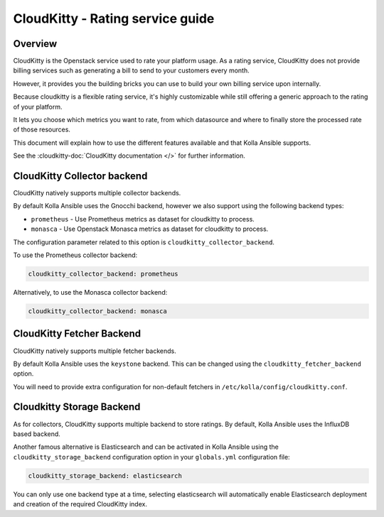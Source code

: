 .. _cloudkitty-guide:

=================================
CloudKitty - Rating service guide
=================================

Overview
~~~~~~~~
CloudKitty is the Openstack service used to rate your platform usage.
As a rating service, CloudKitty does not provide billing services such as
generating a bill to send to your customers every month.

However, it provides you the building bricks you can use to build your own
billing service upon internally.

Because cloudkitty is a flexible rating service, it's highly customizable while
still offering a generic approach to the rating of your platform.

It lets you choose which metrics you want to rate, from which datasource
and where to finally store the processed rate of those resources.

This document will explain how to use the different features available and that
Kolla Ansible supports.

See the :cloudkitty-doc:`CloudKitty documentation </>` for further information.

CloudKitty Collector backend
~~~~~~~~~~~~~~~~~~~~~~~~~~~~

CloudKitty natively supports multiple collector backends.

By default Kolla Ansible uses the Gnocchi backend,
however we also support using the following backend types:

- ``prometheus`` - Use Prometheus metrics as dataset for cloudkitty to process.
- ``monasca`` - Use Openstack Monasca metrics as dataset for cloudkitty to
  process.

The configuration parameter related to this option is
``cloudkitty_collector_backend``.

To use the Prometheus collector backend:

.. code-block:: yaml

   cloudkitty_collector_backend: prometheus

Alternatively, to use the Monasca collector backend:

.. code-block:: yaml

   cloudkitty_collector_backend: monasca

CloudKitty Fetcher Backend
~~~~~~~~~~~~~~~~~~~~~~~~~~

CloudKitty natively supports multiple fetcher backends.

By default Kolla Ansible uses the ``keystone`` backend. This can be changed
using the ``cloudkitty_fetcher_backend`` option.

You will need to provide extra configuration for non-default fetchers in
``/etc/kolla/config/cloudkitty.conf``.

Cloudkitty Storage Backend
~~~~~~~~~~~~~~~~~~~~~~~~~~

As for collectors, CloudKitty supports multiple backend to store ratings.
By default, Kolla Ansible uses the InfluxDB based backend.

Another famous alternative is Elasticsearch and can be activated in Kolla
Ansible using the ``cloudkitty_storage_backend``  configuration option in
your ``globals.yml`` configuration file:

.. code-block:: yaml

   cloudkitty_storage_backend: elasticsearch

You can only use one backend type at a time, selecting elasticsearch
will automatically enable Elasticsearch deployment and creation of the
required CloudKitty index.
